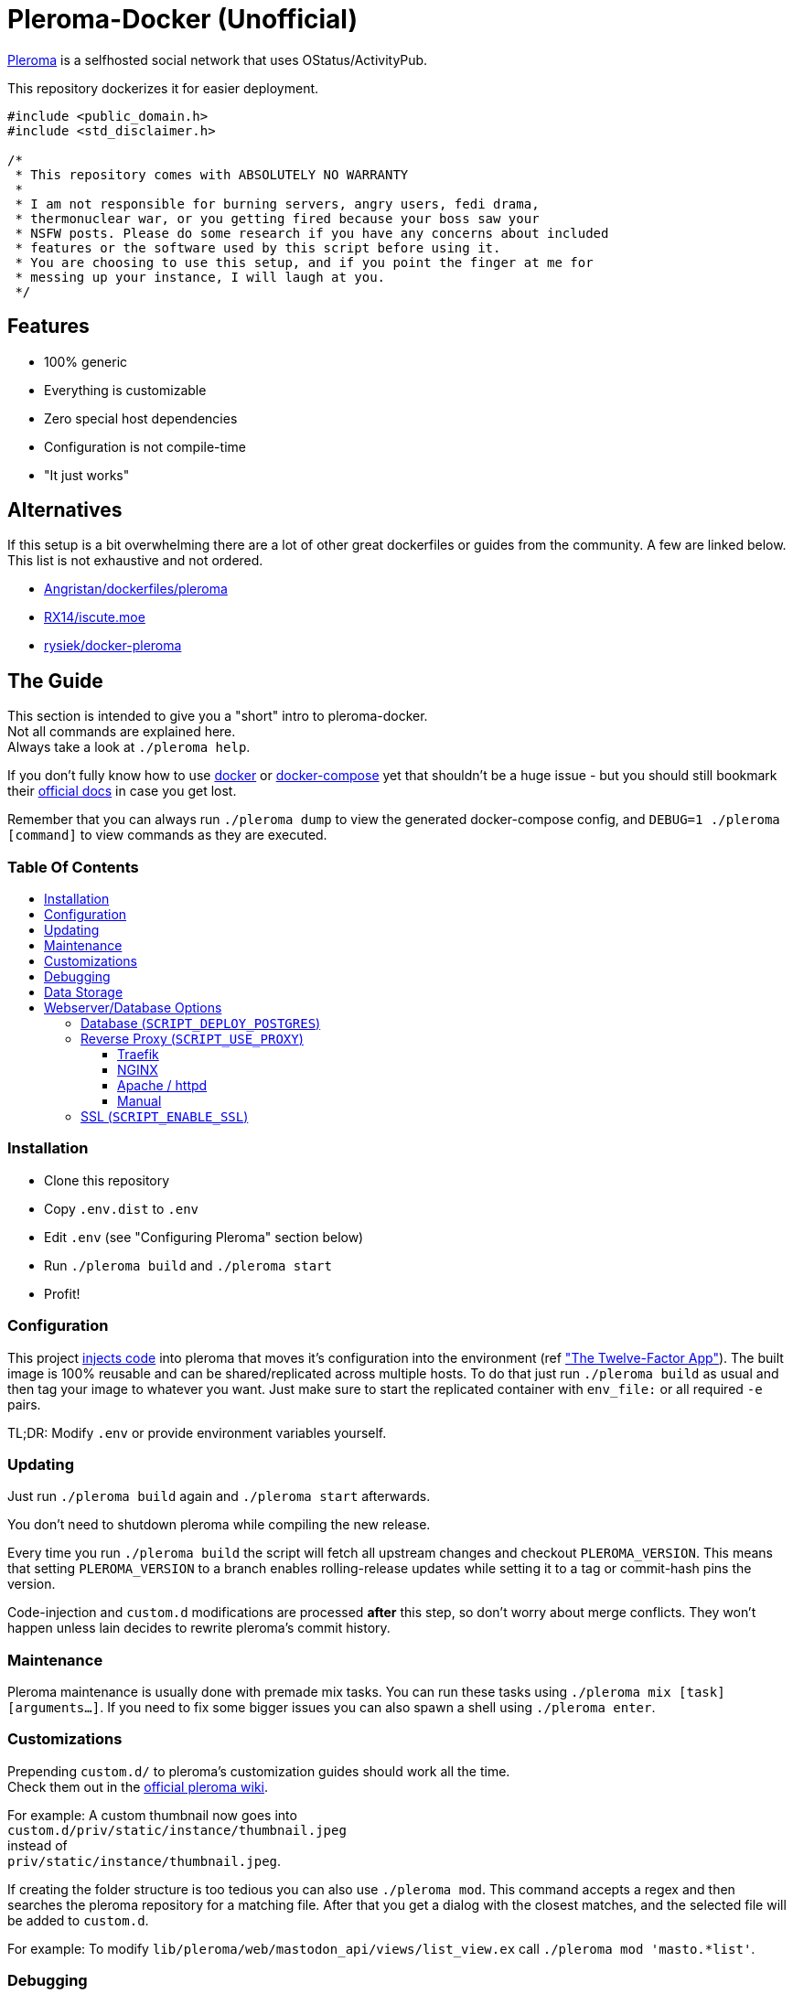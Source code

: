 :toc: macro
:toc-title:
:toclevels: 4

[discrete]
= Pleroma-Docker (Unofficial)

https://pleroma.social/[Pleroma] is a selfhosted social network that
uses OStatus/ActivityPub.

This repository dockerizes it for easier deployment.

[source,cpp]
----
#include <public_domain.h>
#include <std_disclaimer.h>

/*
 * This repository comes with ABSOLUTELY NO WARRANTY
 *
 * I am not responsible for burning servers, angry users, fedi drama,
 * thermonuclear war, or you getting fired because your boss saw your
 * NSFW posts. Please do some research if you have any concerns about included
 * features or the software used by this script before using it.
 * You are choosing to use this setup, and if you point the finger at me for
 * messing up your instance, I will laugh at you.
 */
----

[discrete]
== Features

* 100% generic
* Everything is customizable
* Zero special host dependencies
* Configuration is not compile-time
* "It just works"

[discrete]
== Alternatives

If this setup is a bit overwhelming there are a lot of other great
dockerfiles or guides from the community. A few are linked below. This
list is not exhaustive and not ordered.

* https://github.com/Angristan/dockerfiles/tree/master/pleroma[Angristan/dockerfiles/pleroma]
* https://github.com/RX14/kurisu.rx14.co.uk/blob/master/services/iscute.moe/pleroma/Dockerfile[RX14/iscute.moe]
* https://git.pleroma.social/rysiek/docker-pleroma[rysiek/docker-pleroma]

[discrete]
== The Guide

This section is intended to give you a "short" intro to pleroma-docker. +
Not all commands are explained here. +
Always take a look at `./pleroma help`.

If you don't fully know how to use https://www.docker.com/[docker] or https://github.com/docker/compose[docker-compose] yet that shouldn't be 
a huge issue - but you should still bookmark their https://docs.docker.com/[official docs] in case you get lost.

Remember that you can always run `./pleroma dump` to view the generated docker-compose config, and `DEBUG=1 ./pleroma [command]` to view commands as they are executed.

[discrete]
=== Table Of Contents

toc::[]

=== Installation

* Clone this repository
* Copy `.env.dist` to `.env`
* Edit `.env` (see "Configuring Pleroma" section below)
* Run `./pleroma build` and `./pleroma start`
* Profit!

=== Configuration

This project
https://glitch.sh/sn0w/pleroma-docker/blob/master/docker-config.exs[injects
code] into pleroma that moves it’s configuration into the environment
(ref https://12factor.net/["The Twelve-Factor App"]). The built image
is 100% reusable and can be shared/replicated across multiple hosts. To
do that just run `./pleroma build` as usual and then tag your image to
whatever you want. Just make sure to start the replicated container with
`env_file:` or all required `-e` pairs.

TL;DR: Modify `.env` or provide environment variables yourself.

=== Updating

Just run `./pleroma build` again and `./pleroma start` afterwards.

You don’t need to shutdown pleroma while compiling the new release.

Every time you run `./pleroma build` the script will fetch all upstream
changes and checkout `PLEROMA_VERSION`. This means that setting
`PLEROMA_VERSION` to a branch enables rolling-release updates while
setting it to a tag or commit-hash pins the version.

Code-injection and `custom.d` modifications are processed *after* this step,
so don't worry about merge conflicts. They won't happen unless lain decides to
rewrite pleroma's commit history.

=== Maintenance

Pleroma maintenance is usually done with premade mix tasks. You can run
these tasks using `./pleroma mix [task] [arguments...]`. If you need to
fix some bigger issues you can also spawn a shell using
`./pleroma enter`.

=== Customizations

Prepending `custom.d/` to pleroma’s customization guides should work all the time. +
Check them out in the https://git.pleroma.social/pleroma/pleroma/wikis/home[official pleroma wiki].

For example: A custom thumbnail now goes into +
`custom.d/priv/static/instance/thumbnail.jpeg` +
instead of +
`priv/static/instance/thumbnail.jpeg`.

If creating the folder structure is too tedious you can also use `./pleroma mod`.
This command accepts a regex and then searches the pleroma repository for a matching file.
After that you get a dialog with the closest matches, and the selected file will be added to `custom.d`.

For example: To modify `lib/pleroma/web/mastodon_api/views/list_view.ex` call `./pleroma mod 'masto.*list'`.

=== Debugging

Yes you read that right! Since pleroma-docker supports modifying the
codebase we also ship with full support for `:debugger` and `:observer`.
The only hard limitation here is that this (currently) only works on
Linux setups that use Xorg.

To start a debugging session use `./pleroma debug [command]`. This
spawns a new pleroma container (and the connected db container, if
needed), and also forwards your X-Server into the container.

The most common debug command is
`./pleroma debug iex -S mix phx.server`. This launches the pleroma
server as usual and drops you into an `iex` shell afterwards.
Now load the module that you want to debug with `:int.ni`. For example:
`:int.ni Pleroma.Web.CommonAPI`. After that launch `:debugger.start`, set your breakpoints, and have fun
debugging.

If you just want to take a look at the running elixir processes, run `:observer.start.`

=== Data Storage

Currently all data is stored in subfolders of `DOCKER_DATADIR` which
will be bind-mounted into the container by docker.

We’ll evaluate named volumes as an option in the future but they’re
currently not supported.

=== Webserver/Database Options

pleroma-docker supports Traefik, Apache, Nginx and a "manual mode". +
You can switch be tween those modes using the variables below.

==== Database (`SCRIPT_DEPLOY_POSTGRES`)

Values: `true` / `false`

By default pleroma-docker deploys a postgresql container and links it to
pleroma’s container as a zero-config data store. If you already have a
postgres database or want to host postgres on a physically different
machine set this value to `false`. Make sure to set the `POSTGRES_*`
variables when doing that.

==== Reverse Proxy (`SCRIPT_USE_PROXY`)

Values: `traefik` / `nginx` / `manual`

Pleroma is usually run behind a reverse-proxy. Pleroma-docker gives you
multiple options here.

===== Traefik

In traefik-mode we will generate a pleroma container with traefik
labels. These will be picked up at runtime to dynamically create a
reverse-proxy configuration. This should `just work' if `watch=true` and
`exposedByDefault=false` are set in the `[docker]` section of your
`traefik.conf`. SSL will also `just work' once you add a matching
`[[acme.domains]]` entry.

===== NGINX

In nginx-mode we will generate a bare nginx container that is linked to
the pleroma container. The nginx container is absolutely unmodified and
expects to be configured by you. The nginx file in
https://git.pleroma.social/pleroma/pleroma/blob/develop/installation/pleroma.nginx[Pleroma’s
Repository] is a good starting point.

We will mount your configs like this:

....
custom.d/server.nginx -> /etc/nginx/nginx.conf
custom.d/vhost.nginx -> /etc/nginx/conf.d/pleroma.conf
....

To reach your pleroma container from inside nginx use
`proxy_pass http://pleroma:4000;`.

Set `SCRIPT_PORT_HTTP` and `SCRIPT_PORT_HTTPS` to the ports you want to
listen on. Specify the ip to bind to in `SCRIPT_BIND_IP`. These values
are required.

The container only listens on `SCRIPT_PORT_HTTPS` if `SCRIPT_ENABLE_SSL`
is `true`.

===== Apache / httpd

Just like nginx-mode this starts an unmodified apache server that
expects to be configured by you. Again
https://git.pleroma.social/pleroma/pleroma/blob/develop/installation/pleroma-apache.conf[Pleroma’s
Config] is a good starting point.

We will mount your configs like this:

....
custom.d/server.httpd -> /usr/local/apache2/conf/httpd.conf
custom.d/vhost.httpd -> /usr/local/apache2/conf/extra/httpd-vhosts.conf
....

To reach your pleroma container from inside apache use
`ProxyPass [loc] http://pleroma:4000/`.

Again setting `SCRIPT_PORT_HTTP`, `SCRIPT_PORT_HTTPS` and
`SCRIPT_BIND_IP` is required.

The container only listens on `SCRIPT_PORT_HTTPS` if `SCRIPT_ENABLE_SSL`
is `true`.

===== Manual

In manual mode we do not create any reverse proxy for you. You’ll have
to figure something out on your own.

This mode also doesn’t bind to any IP or port. You’ll have to forward
something to the container’s IP.

==== SSL (`SCRIPT_ENABLE_SSL`)

Values: `true` / `false`

If you want to use SSL with your Apache or NGINX containers you’ll need
a certificate. Certificates need to be placed into `custom.d` and will
be bind-mounted into the server’s container at runtime.

We will mount your certs like this:

....
custom.d/ssl.crt -> /ssl/ssl.crt
custom.d/ssl.key -> /ssl/ssl.key
....

You can reference them in Apache like this:

[source,apache]
----
<VirtualHost *:443>
    SSLEngine on
    SSLCertificateFile "/ssl/ssl.crt"
    SSLCertificateKeyFile "/ssl/ssl.key"
</VirtualHost>
----

And in NGINX like this:

[source,nginx]
----
listen 443 ssl;
ssl_certificate     /ssl/ssl.crt;
ssl_certificate_key /ssl/ssl.key;
----

In traefik-mode and manual-mode these files and the `SCRIPT_ENABLE_SSL`
value are ignored.

